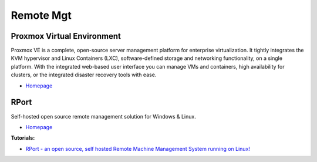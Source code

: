 .. _0E9JjFAgZT:

=======================================
Remote Mgt
=======================================

Proxmox Virtual Environment
=======================================

Proxmox VE is a complete, open-source server management platform for enterprise
virtualization. It tightly integrates the KVM hypervisor and Linux Containers
(LXC), software-defined storage and networking functionality, on a single
platform. With the integrated web-based user interface you can manage VMs and
containers, high availability for clusters, or the integrated disaster recovery
tools with ease.

* `Homepage <https://www.proxmox.com/en/proxmox-ve>`_


RPort
=======================================

Self-hosted open source remote management solution for Windows & Linux.

* `Homepage <https://rport.io/>`_

**Tutorials:**

* `RPort - an open source, self hosted Remote Machine Management System running on Linux! <https://youtu.be/Xc_5qE7ZyYA>`_

